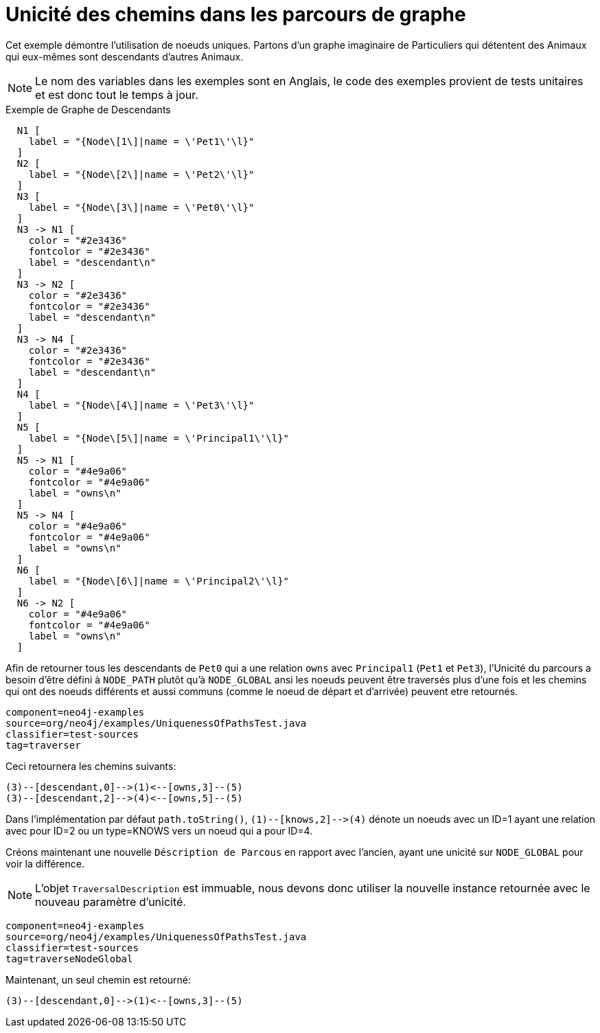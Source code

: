 [[examples-uniqueness-of-paths-in-traversals]]
Unicité des chemins dans les parcours de graphe
===============================================

Cet exemple démontre l'utilisation de noeuds uniques.
Partons d'un graphe imaginaire de Particuliers qui détentent des Animaux qui eux-mêmes sont descendants d'autres Animaux.

[NOTE]
Le nom des variables dans les exemples sont en Anglais, le code des exemples provient de tests unitaires et est donc tout le temps à jour.

.Exemple de Graphe de Descendants
["dot", "Descendants-Example-Graph-Uniqueness-of-Paths-in-traversals.svg", "neoviz", ""]
----
  N1 [
    label = "{Node\[1\]|name = \'Pet1\'\l}"
  ]
  N2 [
    label = "{Node\[2\]|name = \'Pet2\'\l}"
  ]
  N3 [
    label = "{Node\[3\]|name = \'Pet0\'\l}"
  ]
  N3 -> N1 [
    color = "#2e3436"
    fontcolor = "#2e3436"
    label = "descendant\n"
  ]
  N3 -> N2 [
    color = "#2e3436"
    fontcolor = "#2e3436"
    label = "descendant\n"
  ]
  N3 -> N4 [
    color = "#2e3436"
    fontcolor = "#2e3436"
    label = "descendant\n"
  ]
  N4 [
    label = "{Node\[4\]|name = \'Pet3\'\l}"
  ]
  N5 [
    label = "{Node\[5\]|name = \'Principal1\'\l}"
  ]
  N5 -> N1 [
    color = "#4e9a06"
    fontcolor = "#4e9a06"
    label = "owns\n"
  ]
  N5 -> N4 [
    color = "#4e9a06"
    fontcolor = "#4e9a06"
    label = "owns\n"
  ]
  N6 [
    label = "{Node\[6\]|name = \'Principal2\'\l}"
  ]
  N6 -> N2 [
    color = "#4e9a06"
    fontcolor = "#4e9a06"
    label = "owns\n"
  ]
----

Afin de retourner tous les descendants de +Pet0+ qui a une relation +owns+ avec +Principal1+ (+Pet1+ et +Pet3+), l'Unicité du parcours a besoin d'être défini à +NODE_PATH+ plutôt qu'à +NODE_GLOBAL+ ansi les noeuds peuvent être traversés plus d'une fois et les chemins qui ont des noeuds différents et aussi communs (comme le noeud de départ et d'arrivée) peuvent etre retournés.

[snippet,java]
----
component=neo4j-examples
source=org/neo4j/examples/UniquenessOfPathsTest.java
classifier=test-sources
tag=traverser
----

Ceci retournera les chemins suivants:

[source]
----
(3)--[descendant,0]-->(1)<--[owns,3]--(5)
(3)--[descendant,2]-->(4)<--[owns,5]--(5)

----

Dans l'implémentation par défaut `path.toString()`, `(1)--[knows,2]-->(4)` dénote un noeuds avec un ID=1 ayant une relation avec pour ID=2 ou un type=KNOWS vers un noeud qui a pour ID=4.

Créons maintenant une nouvelle +Déscription de Parcous+ en rapport avec l'ancien, ayant une unicité sur +NODE_GLOBAL+ pour voir la différence.

NOTE: L'objet +TraversalDescription+ est immuable,
     nous devons donc utiliser la nouvelle instance retournée
     avec le nouveau paramètre d'unicité.

[snippet,java]
----
component=neo4j-examples
source=org/neo4j/examples/UniquenessOfPathsTest.java
classifier=test-sources
tag=traverseNodeGlobal
----

Maintenant, un seul chemin est retourné:

[source]
----
(3)--[descendant,0]-->(1)<--[owns,3]--(5)

----